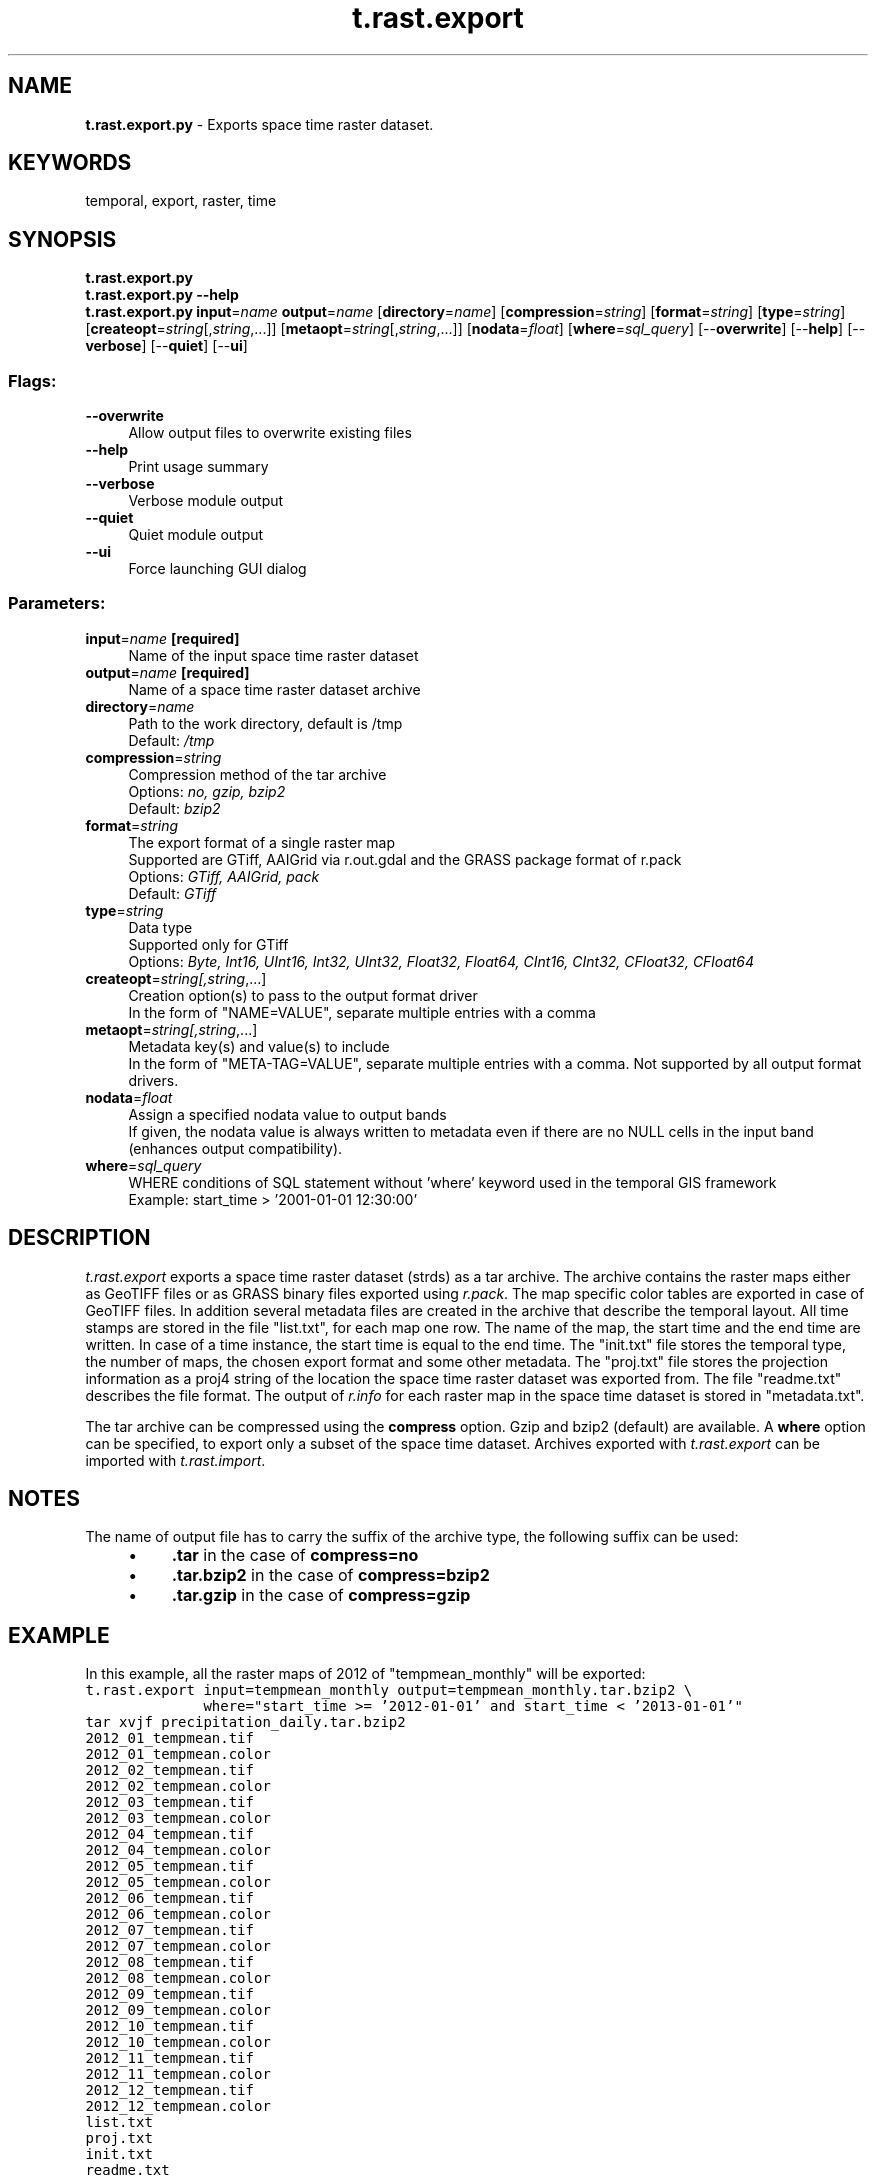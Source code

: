 .TH t.rast.export 1 "" "GRASS 7.8.5" "GRASS GIS User's Manual"
.SH NAME
\fI\fBt.rast.export.py\fR\fR  \- Exports space time raster dataset.
.SH KEYWORDS
temporal, export, raster, time
.SH SYNOPSIS
\fBt.rast.export.py\fR
.br
\fBt.rast.export.py \-\-help\fR
.br
\fBt.rast.export.py\fR \fBinput\fR=\fIname\fR \fBoutput\fR=\fIname\fR  [\fBdirectory\fR=\fIname\fR]   [\fBcompression\fR=\fIstring\fR]   [\fBformat\fR=\fIstring\fR]   [\fBtype\fR=\fIstring\fR]   [\fBcreateopt\fR=\fIstring\fR[,\fIstring\fR,...]]   [\fBmetaopt\fR=\fIstring\fR[,\fIstring\fR,...]]   [\fBnodata\fR=\fIfloat\fR]   [\fBwhere\fR=\fIsql_query\fR]   [\-\-\fBoverwrite\fR]  [\-\-\fBhelp\fR]  [\-\-\fBverbose\fR]  [\-\-\fBquiet\fR]  [\-\-\fBui\fR]
.SS Flags:
.IP "\fB\-\-overwrite\fR" 4m
.br
Allow output files to overwrite existing files
.IP "\fB\-\-help\fR" 4m
.br
Print usage summary
.IP "\fB\-\-verbose\fR" 4m
.br
Verbose module output
.IP "\fB\-\-quiet\fR" 4m
.br
Quiet module output
.IP "\fB\-\-ui\fR" 4m
.br
Force launching GUI dialog
.SS Parameters:
.IP "\fBinput\fR=\fIname\fR \fB[required]\fR" 4m
.br
Name of the input space time raster dataset
.IP "\fBoutput\fR=\fIname\fR \fB[required]\fR" 4m
.br
Name of a space time raster dataset archive
.IP "\fBdirectory\fR=\fIname\fR" 4m
.br
Path to the work directory, default is /tmp
.br
Default: \fI/tmp\fR
.IP "\fBcompression\fR=\fIstring\fR" 4m
.br
Compression method of the tar archive
.br
Options: \fIno, gzip, bzip2\fR
.br
Default: \fIbzip2\fR
.IP "\fBformat\fR=\fIstring\fR" 4m
.br
The export format of a single raster map
.br
Supported are GTiff, AAIGrid via r.out.gdal and the GRASS package format of r.pack
.br
Options: \fIGTiff, AAIGrid, pack\fR
.br
Default: \fIGTiff\fR
.IP "\fBtype\fR=\fIstring\fR" 4m
.br
Data type
.br
Supported only for GTiff
.br
Options: \fIByte, Int16, UInt16, Int32, UInt32, Float32, Float64, CInt16, CInt32, CFloat32, CFloat64\fR
.IP "\fBcreateopt\fR=\fIstring[,\fIstring\fR,...]\fR" 4m
.br
Creation option(s) to pass to the output format driver
.br
In the form of \(dqNAME=VALUE\(dq, separate multiple entries with a comma
.IP "\fBmetaopt\fR=\fIstring[,\fIstring\fR,...]\fR" 4m
.br
Metadata key(s) and value(s) to include
.br
In the form of \(dqMETA\-TAG=VALUE\(dq, separate multiple entries with a comma. Not supported by all output format drivers.
.IP "\fBnodata\fR=\fIfloat\fR" 4m
.br
Assign a specified nodata value to output bands
.br
If given, the nodata value is always written to metadata even if there are no NULL cells in the input band (enhances output compatibility).
.IP "\fBwhere\fR=\fIsql_query\fR" 4m
.br
WHERE conditions of SQL statement without \(cqwhere\(cq keyword used in the temporal GIS framework
.br
Example: start_time > \(cq2001\-01\-01 12:30:00\(cq
.SH DESCRIPTION
\fIt.rast.export\fR exports a space time raster dataset (strds) as a tar
archive. The archive contains the raster maps either as GeoTIFF files or as GRASS
binary files exported using \fIr.pack\fR. The map specific color tables
are exported in case of GeoTIFF files. In addition several metadata files
are created in the archive that describe the
temporal layout. All time stamps are stored in the file \(dqlist.txt\(dq,
for each map one row. The name of the map, the start time and the
end time are written. In case of a time instance, the start time is
equal to the end time. The \(dqinit.txt\(dq file stores the temporal type,
the number of maps, the chosen export format and some other
metadata. The \(dqproj.txt\(dq file stores the projection information as a
proj4 string of the location the space time raster dataset was
exported from. The file \(dqreadme.txt\(dq describes the file format. The
output of \fIr.info\fR for each raster map in the space time dataset is
stored in \(dqmetadata.txt\(dq.
.PP
The tar archive can be compressed using the \fBcompress\fR option. Gzip
and bzip2 (default) are available. A \fBwhere\fR option can be specified,
to export only a subset of the space time dataset. Archives exported
with \fIt.rast.export\fR can be imported with
\fIt.rast.import\fR.
.SH NOTES
The name of output file has to carry the suffix of the archive type, the
following suffix can be used:
.RS 4n
.IP \(bu 4n
\fB.tar\fR in the case of \fBcompress=no\fR
.IP \(bu 4n
\fB.tar.bzip2\fR in the case of \fBcompress=bzip2\fR
.IP \(bu 4n
\fB.tar.gzip\fR in the case of \fBcompress=gzip\fR
.RE
.SH EXAMPLE
In this example, all the raster maps of 2012 of \(dqtempmean_monthly\(dq will be exported:
.br
.nf
\fC
t.rast.export input=tempmean_monthly output=tempmean_monthly.tar.bzip2 \(rs
              where=\(dqstart_time >= \(cq2012\-01\-01\(cq and start_time < \(cq2013\-01\-01\(cq\(dq
tar xvjf precipitation_daily.tar.bzip2
2012_01_tempmean.tif
2012_01_tempmean.color
2012_02_tempmean.tif
2012_02_tempmean.color
2012_03_tempmean.tif
2012_03_tempmean.color
2012_04_tempmean.tif
2012_04_tempmean.color
2012_05_tempmean.tif
2012_05_tempmean.color
2012_06_tempmean.tif
2012_06_tempmean.color
2012_07_tempmean.tif
2012_07_tempmean.color
2012_08_tempmean.tif
2012_08_tempmean.color
2012_09_tempmean.tif
2012_09_tempmean.color
2012_10_tempmean.tif
2012_10_tempmean.color
2012_11_tempmean.tif
2012_11_tempmean.color
2012_12_tempmean.tif
2012_12_tempmean.color
list.txt
proj.txt
init.txt
readme.txt
metadata.txt
cat init.txt
stds_type=strds
format=GTiff
temporal_type=absolute
semantic_type=mean
number_of_maps=48
north=320000.0
south=10000.0
east=935000.0
west=120000.0
cat proj.txt
+proj=lcc
+lat_1=36.16666666666666
+lat_2=34.33333333333334
+lat_0=33.75
+lon_0=\-79
+x_0=609601.22
+y_0=0
+no_defs
+a=6378137
+rf=298.257222101
+towgs84=0.000,0.000,0.000
+to_meter=1
cat list.txt
2012_01_tempmean|2012\-01\-01 00:00:00|2012\-02\-01 00:00:00
2012_02_tempmean|2012\-02\-01 00:00:00|2012\-03\-01 00:00:00
2012_03_tempmean|2012\-03\-01 00:00:00|2012\-04\-01 00:00:00
2012_04_tempmean|2012\-04\-01 00:00:00|2012\-05\-01 00:00:00
2012_05_tempmean|2012\-05\-01 00:00:00|2012\-06\-01 00:00:00
2012_06_tempmean|2012\-06\-01 00:00:00|2012\-07\-01 00:00:00
2012_07_tempmean|2012\-07\-01 00:00:00|2012\-08\-01 00:00:00
2012_08_tempmean|2012\-08\-01 00:00:00|2012\-09\-01 00:00:00
2012_09_tempmean|2012\-09\-01 00:00:00|2012\-10\-01 00:00:00
2012_10_tempmean|2012\-10\-01 00:00:00|2012\-11\-01 00:00:00
2012_11_tempmean|2012\-11\-01 00:00:00|2012\-12\-01 00:00:00
2012_12_tempmean|2012\-12\-01 00:00:00|2013\-01\-01 00:00:00
cat readme.txt
This space time raster dataset was exported with t.rast.export of GRASS GIS 7
Files:
       *.tif  \-\- GeoTIFF raster files
     *.color  \-\- GRASS GIS raster color rules
     proj.txt \-\- Projection information in PROJ format
     init.txt \-\- GRASS GIS space time raster dataset information
     list.txt \-\- Time series file, lists all maps by name with interval
                 time stamps in ISO\-Format. Field separator is |
 metadata.txt \-\- The output of t.info
   readme.txt \-\- This file
\fR
.fi
.SH SEE ALSO
\fI
t.rast.import,
t.create,
t.info,
r.out.gdal,
r.pack,
t.vect.export
\fR
.SH AUTHOR
Sören Gebbert, Thünen Institute of Climate\-Smart Agriculture
.SH SOURCE CODE
.PP
Available at: t.rast.export source code (history)
.PP
Main index |
Temporal index |
Topics index |
Keywords index |
Graphical index |
Full index
.PP
© 2003\-2020
GRASS Development Team,
GRASS GIS 7.8.5 Reference Manual

